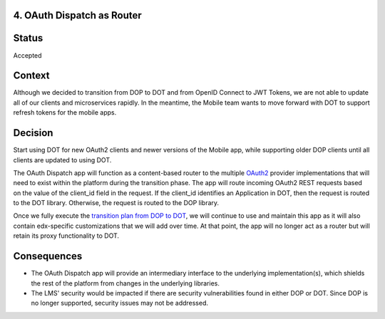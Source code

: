 4. OAuth Dispatch as Router
---------------------------

Status
------

Accepted

Context
-------

Although we decided to transition from DOP to DOT and from OpenID Connect to
JWT Tokens, we are not able to update all of our clients and microservices
rapidly. In the meantime, the Mobile team wants to move forward with DOT to
support refresh tokens for the mobile apps.

Decision
--------

Start using DOT for new OAuth2 clients and newer versions of the Mobile app,
while supporting older DOP clients until all clients are updated to using
DOT.

The OAuth Dispatch app will function as a content-based router to the multiple
`OAuth2`_ provider implementations that will need to exist within the platform
during the transition phase. The app will route incoming OAuth2 REST requests
based on the value of the client_id field in the request. If the client_id
identifies an Application in DOT, then the request is routed to the DOT library.
Otherwise, the request is routed to the DOP library.

Once we fully execute the `transition plan from DOP to DOT`_, we will continue
to use and maintain this app as it will also contain edx-specific customizations
that we will add over time. At that point, the app will no longer act as a
router but will retain its proxy functionality to DOT.

.. _OAuth2: https://tools.ietf.org/html/rfc6749
.. _transition plan from DOP to DOT: https://openedx.atlassian.net/wiki/spaces/OpenDev/pages/327778541/OAuth+2.0+Roadmap

Consequences
------------

* The OAuth Dispatch app will provide an intermediary interface to the underlying
  implementation(s), which shields the rest of the platform from changes in the
  underlying libraries.

* The LMS' security would be impacted if there are security vulnerabilities found
  in either DOP or DOT. Since DOP is no longer supported, security issues may not
  be addressed.
